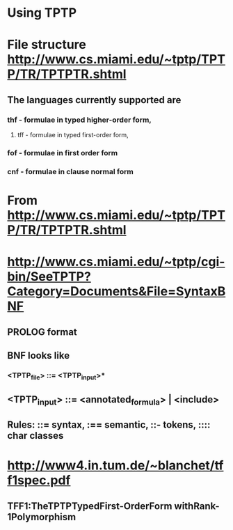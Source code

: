 #+STARTUP: showall
* Using TPTP

* File structure http://www.cs.miami.edu/~tptp/TPTP/TR/TPTPTR.shtml
** The languages currently supported are 
*** thf - formulae in typed higher-order form,
**** tff - formulae in typed first-order form, 
*** fof - formulae in first order form
*** cnf - formulae in clause normal form

* From <http://www.cs.miami.edu/~tptp/TPTP/TR/TPTPTR.shtml> 


* http://www.cs.miami.edu/~tptp/cgi-bin/SeeTPTP?Category=Documents&File=SyntaxBNF
** PROLOG format
** BNF looks like
*** <TPTP_file>            ::= <TPTP_input>*
** <TPTP_input>           ::= <annotated_formula> | <include>
** Rules:  ::= syntax, :== semantic, ::- tokens, :::: char classes


* http://www4.in.tum.de/~blanchet/tff1spec.pdf

** TFF1:TheTPTPTypedFirst-OrderForm withRank-1Polymorphism
